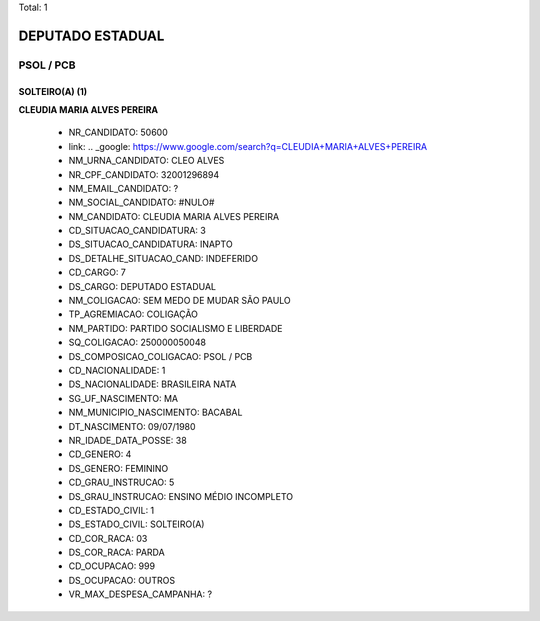 Total: 1

DEPUTADO ESTADUAL
=================

PSOL / PCB
----------

SOLTEIRO(A) (1)
...............

**CLEUDIA MARIA ALVES PEREIRA**

  - NR_CANDIDATO: 50600
  - link: .. _google: https://www.google.com/search?q=CLEUDIA+MARIA+ALVES+PEREIRA
  - NM_URNA_CANDIDATO: CLEO ALVES
  - NR_CPF_CANDIDATO: 32001296894
  - NM_EMAIL_CANDIDATO: ?
  - NM_SOCIAL_CANDIDATO: #NULO#
  - NM_CANDIDATO: CLEUDIA MARIA ALVES PEREIRA
  - CD_SITUACAO_CANDIDATURA: 3
  - DS_SITUACAO_CANDIDATURA: INAPTO
  - DS_DETALHE_SITUACAO_CAND: INDEFERIDO
  - CD_CARGO: 7
  - DS_CARGO: DEPUTADO ESTADUAL
  - NM_COLIGACAO: SEM MEDO DE MUDAR SÃO PAULO
  - TP_AGREMIACAO: COLIGAÇÃO
  - NM_PARTIDO: PARTIDO SOCIALISMO E LIBERDADE
  - SQ_COLIGACAO: 250000050048
  - DS_COMPOSICAO_COLIGACAO: PSOL / PCB
  - CD_NACIONALIDADE: 1
  - DS_NACIONALIDADE: BRASILEIRA NATA
  - SG_UF_NASCIMENTO: MA
  - NM_MUNICIPIO_NASCIMENTO: BACABAL
  - DT_NASCIMENTO: 09/07/1980
  - NR_IDADE_DATA_POSSE: 38
  - CD_GENERO: 4
  - DS_GENERO: FEMININO
  - CD_GRAU_INSTRUCAO: 5
  - DS_GRAU_INSTRUCAO: ENSINO MÉDIO INCOMPLETO
  - CD_ESTADO_CIVIL: 1
  - DS_ESTADO_CIVIL: SOLTEIRO(A)
  - CD_COR_RACA: 03
  - DS_COR_RACA: PARDA
  - CD_OCUPACAO: 999
  - DS_OCUPACAO: OUTROS
  - VR_MAX_DESPESA_CAMPANHA: ?


